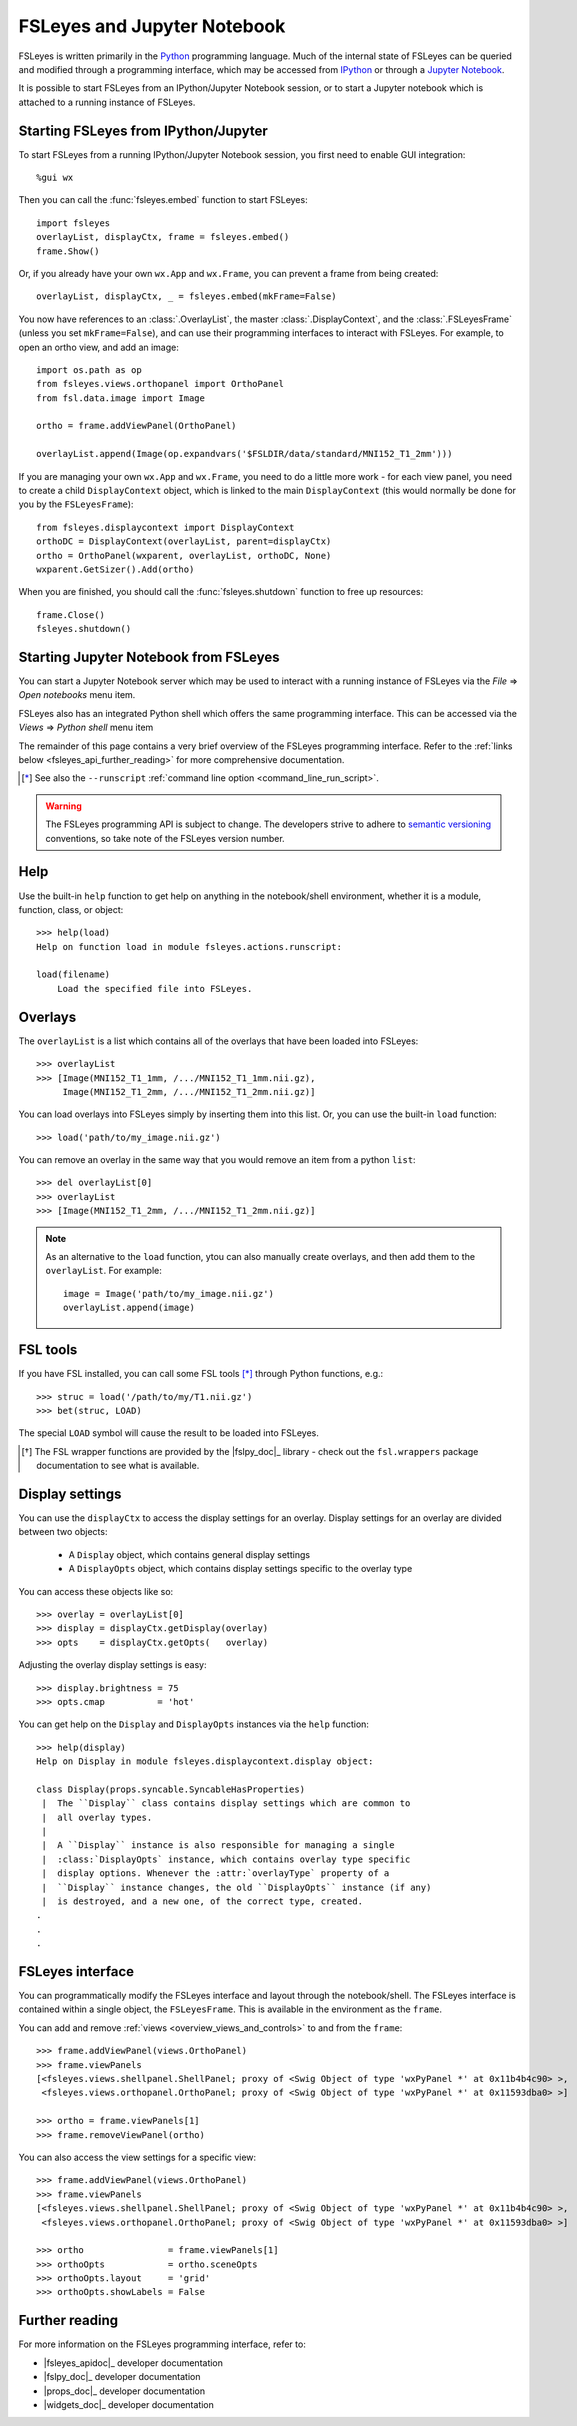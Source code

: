 .. |right_arrow| unicode:: U+21D2


.. _fsleyes_notebook:

FSLeyes and Jupyter Notebook
============================


FSLeyes is written primarily in the `Python <https://www.python.org>`_
programming language.  Much of the internal state of FSLeyes can be queried
and modified through a programming interface, which may be accessed from
`IPython <https://ipython.readthedocs.io/>`_ or through a `Jupyter Notebook
<https://jupyter.readthedocs.io/>`_.


It is possible to start FSLeyes from an IPython/Jupyter Notebook session, or
to start a Jupyter notebook which is attached to a running instance of
FSLeyes.


Starting FSLeyes from IPython/Jupyter
-------------------------------------


To start FSLeyes from a running IPython/Jupyter Notebook session, you first
need to enable GUI integration::

    %gui wx


Then you can call the :func:`fsleyes.embed` function to start FSLeyes::

    import fsleyes
    overlayList, displayCtx, frame = fsleyes.embed()
    frame.Show()

Or, if you already have your own ``wx.App`` and ``wx.Frame``, you can prevent
a frame from being created::

    overlayList, displayCtx, _ = fsleyes.embed(mkFrame=False)


You now have references to an :class:`.OverlayList`, the master
:class:`.DisplayContext`, and the :class:`.FSLeyesFrame` (unless you set
``mkFrame=False``), and can use their programming interfaces to interact with
FSLeyes. For example, to open an ortho view, and add an image::

    import os.path as op
    from fsleyes.views.orthopanel import OrthoPanel
    from fsl.data.image import Image

    ortho = frame.addViewPanel(OrthoPanel)

    overlayList.append(Image(op.expandvars('$FSLDIR/data/standard/MNI152_T1_2mm')))


If you are managing your own ``wx.App`` and ``wx.Frame``, you need to do a
little more work - for each view panel, you need to create a child
``DisplayContext`` object, which is linked to the main ``DisplayContext``
(this would normally be done for you by the ``FSLeyesFrame``)::

    from fsleyes.displaycontext import DisplayContext
    orthoDC = DisplayContext(overlayList, parent=displayCtx)
    ortho = OrthoPanel(wxparent, overlayList, orthoDC, None)
    wxparent.GetSizer().Add(ortho)


When you are finished, you should call the :func:`fsleyes.shutdown` function
to free up resources::

    frame.Close()
    fsleyes.shutdown()


Starting Jupyter Notebook from FSLeyes
--------------------------------------


You can start a Jupyter Notebook server which may be used to interact with a
running instance of FSLeyes via the *File* |right_arrow| *Open notebooks* menu
item.

.. image:: images/fsleyes_notebook.png
   :width: 50%
   :align: center


FSLeyes also has an integrated Python shell which offers the same programming
interface. This can be accessed via the *Views* |right_arrow| *Python shell*
menu item

.. image:: images/python_shell.png
   :width: 50%
   :align: center


The remainder of this page contains a very brief overview of the FSLeyes
programming interface. Refer to the :ref:`links below
<fsleyes_api_further_reading>` for more comprehensive documentation.


.. [*] See also the ``--runscript`` :ref:`command line option
       <command_line_run_script>`.


.. warning:: The FSLeyes programming API is subject to change. The developers
             strive to adhere to `semantic versioning <https://semver.org>`_
             conventions, so take note of the FSLeyes version number.


Help
----

Use the built-in ``help`` function to get help on anything in the
notebook/shell environment, whether it is a module, function, class, or
object::

  >>> help(load)
  Help on function load in module fsleyes.actions.runscript:

  load(filename)
      Load the specified file into FSLeyes.


Overlays
--------


The ``overlayList`` is a list which contains all of the overlays that have
been loaded into FSLeyes::


  >>> overlayList
  >>> [Image(MNI152_T1_1mm, /.../MNI152_T1_1mm.nii.gz),
       Image(MNI152_T1_2mm, /.../MNI152_T1_2mm.nii.gz)]


You can load overlays into FSLeyes simply by inserting them into this
list. Or, you can use the built-in ``load`` function::

  >>> load('path/to/my_image.nii.gz')


You can remove an overlay in the same way that you would remove an item from a
python ``list``::

  >>> del overlayList[0]
  >>> overlayList
  >>> [Image(MNI152_T1_2mm, /.../MNI152_T1_2mm.nii.gz)]


.. note:: As an alternative to the ``load`` function, ytou can also manually
          create overlays, and then add them to the ``overlayList``. For
          example::

              image = Image('path/to/my_image.nii.gz')
              overlayList.append(image)


FSL tools
---------


If you have FSL installed, you can call some FSL tools [*]_ through Python
functions, e.g.::

  >>> struc = load('/path/to/my/T1.nii.gz')
  >>> bet(struc, LOAD)

The special ``LOAD`` symbol will cause the result to be loaded into FSLeyes.

.. [*] The FSL wrapper functions are provided by the |fslpy_doc|_ library -
       check out the ``fsl.wrappers`` package documentation to see what is
       available.


Display settings
----------------


You can use the ``displayCtx`` to access the display settings for an
overlay. Display settings for an overlay are divided between two objects:

 - A ``Display`` object, which contains general display settings
 - A ``DisplayOpts`` object, which contains display settings specific to the
   overlay type


You can access these objects like so::

  >>> overlay = overlayList[0]
  >>> display = displayCtx.getDisplay(overlay)
  >>> opts    = displayCtx.getOpts(   overlay)


Adjusting the overlay display settings is easy::

  >>> display.brightness = 75
  >>> opts.cmap          = 'hot'


You can get help on the ``Display`` and ``DisplayOpts`` instances via the
``help`` function::

  >>> help(display)
  Help on Display in module fsleyes.displaycontext.display object:

  class Display(props.syncable.SyncableHasProperties)
   |  The ``Display`` class contains display settings which are common to
   |  all overlay types.
   |
   |  A ``Display`` instance is also responsible for managing a single
   |  :class:`DisplayOpts` instance, which contains overlay type specific
   |  display options. Whenever the :attr:`overlayType` property of a
   |  ``Display`` instance changes, the old ``DisplayOpts`` instance (if any)
   |  is destroyed, and a new one, of the correct type, created.
  .
  .
  .


FSLeyes interface
-----------------

You can programmatically modify the FSLeyes interface and layout through the
notebook/shell. The FSLeyes interface is contained within a single object, the
``FSLeyesFrame``. This is available in the environment as the ``frame``.


You can add and remove :ref:`views <overview_views_and_controls>` to and from
the ``frame``::

  >>> frame.addViewPanel(views.OrthoPanel)
  >>> frame.viewPanels
  [<fsleyes.views.shellpanel.ShellPanel; proxy of <Swig Object of type 'wxPyPanel *' at 0x11b4b4c90> >,
   <fsleyes.views.orthopanel.OrthoPanel; proxy of <Swig Object of type 'wxPyPanel *' at 0x11593dba0> >]

  >>> ortho = frame.viewPanels[1]
  >>> frame.removeViewPanel(ortho)


You can also access the view settings for a specific view::

  >>> frame.addViewPanel(views.OrthoPanel)
  >>> frame.viewPanels
  [<fsleyes.views.shellpanel.ShellPanel; proxy of <Swig Object of type 'wxPyPanel *' at 0x11b4b4c90> >,
   <fsleyes.views.orthopanel.OrthoPanel; proxy of <Swig Object of type 'wxPyPanel *' at 0x11593dba0> >]

  >>> ortho                = frame.viewPanels[1]
  >>> orthoOpts            = ortho.sceneOpts
  >>> orthoOpts.layout     = 'grid'
  >>> orthoOpts.showLabels = False


.. _fsleyes_api_further_reading:

Further reading
---------------


For more information on the FSLeyes programming interface, refer to:

- |fsleyes_apidoc|_ developer documentation
- |fslpy_doc|_ developer documentation
- |props_doc|_ developer documentation
- |widgets_doc|_ developer documentation
